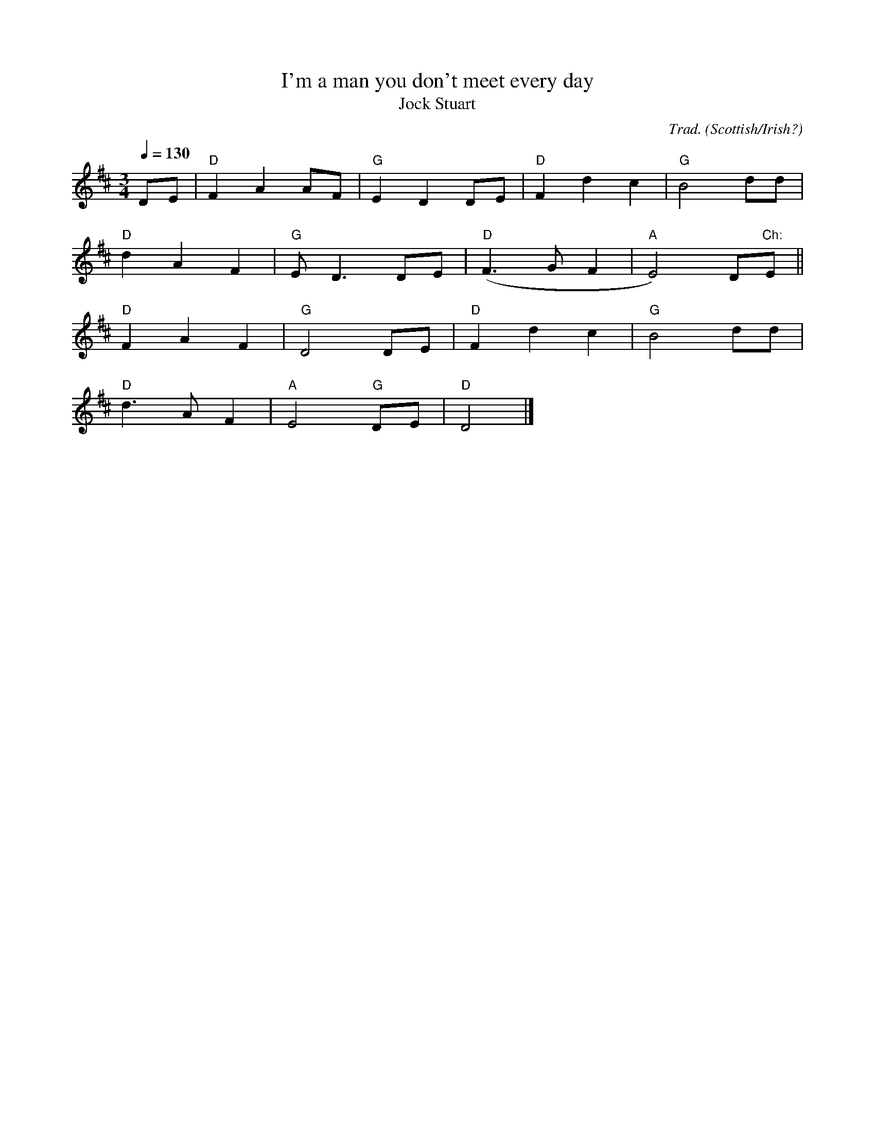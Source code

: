 X: 1
T:I'm a man you don't meet every day
T:Jock Stuart
M:3/4
L:1/8
Q:1/4=130
C:Trad.
O:Scottish/Irish?
K:D
D-E|"D"F2A2A-F|"G"E2D2DE|"D"F2d2c2|"G"B4dd|
    "D"d2A2F2|"G"ED3DE|"D"(F3GF2|"A"E4)D"Ch:"E||
    "D"F2A2F2|"G"D4DE|"D"F2d2c2|"G"B4dd|
    "D"d3AF2|"A"E4"G"DE|"D"D4|]
